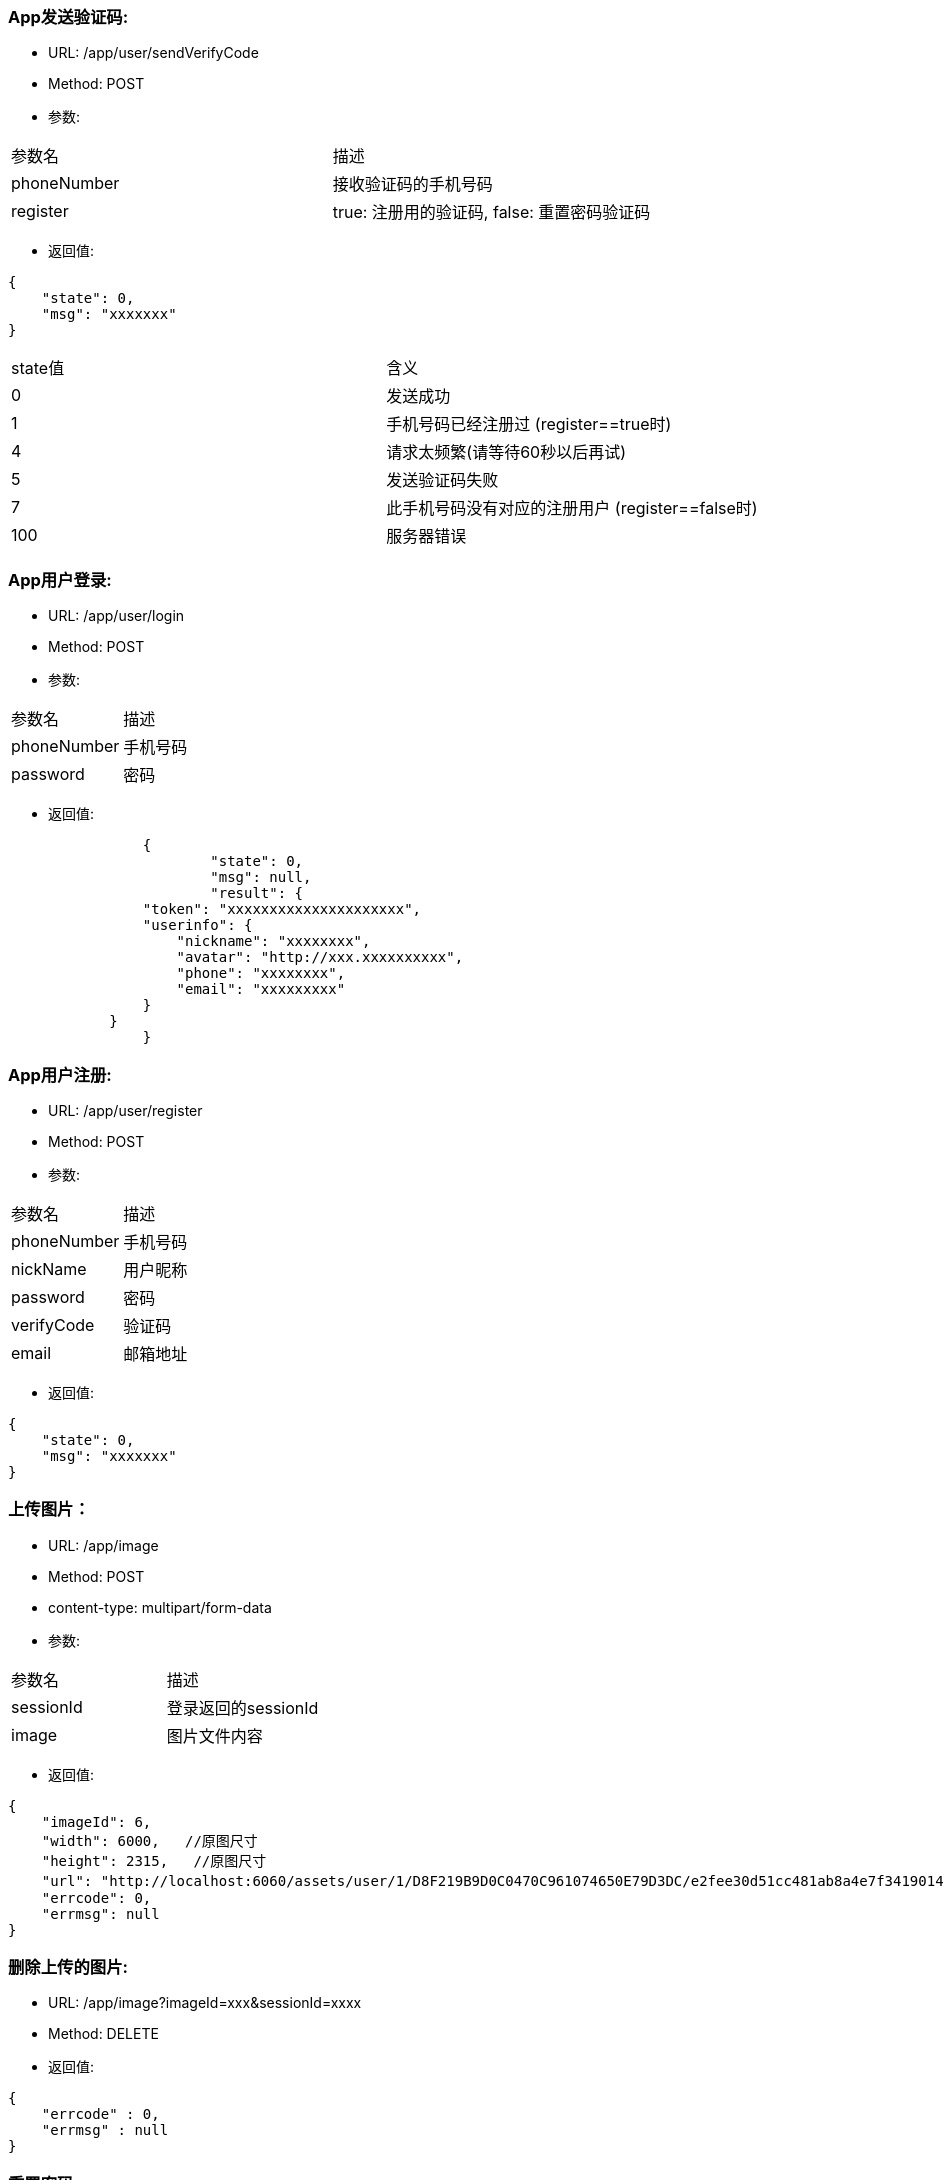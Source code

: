 === App发送验证码:
- URL:  /app/user/sendVerifyCode
- Method:  POST
- 参数:
|==========================================================
|参数名       |描述
|phoneNumber  |接收验证码的手机号码
|register     |true: 注册用的验证码,  false: 重置密码验证码
|==========================================================

- 返回值:
----
{
    "state": 0,
    "msg": "xxxxxxx"
}
----

|==========================================================
|state值     |含义
|0           |发送成功
|1           |手机号码已经注册过 (register==true时)
|4           |请求太频繁(请等待60秒以后再试)
|5           |发送验证码失败
|7           |此手机号码没有对应的注册用户 (register==false时)
|100         |服务器错误
|==========================================================


=== App用户登录:
- URL: /app/user/login
- Method: POST
- 参数:

|==========================================================
|参数名         |描述
|phoneNumber    |手机号码
|password       |密码
|==========================================================

- 返回值:

----
		{
			"state": 0,
			"msg": null,
			"result": {
                "token": "xxxxxxxxxxxxxxxxxxxxx",
                "userinfo": {
                    "nickname": "xxxxxxxx",
                    "avatar": "http://xxx.xxxxxxxxxx",
                    "phone": "xxxxxxxx",
                    "email": "xxxxxxxxx"
                }
            }
		}
----

=== App用户注册:
- URL:  /app/user/register
- Method: POST
- 参数:
|==========================================================
|参数名      |描述
|phoneNumber |手机号码
|nickName    |用户昵称
|password    |密码
|verifyCode  |验证码
|email       |邮箱地址
|==========================================================

- 返回值:
----
{
    "state": 0,
    "msg": "xxxxxxx"
}
----

=== 上传图片：
- URL:  /app/image
- Method: POST
- content-type:  multipart/form-data
- 参数:
|===============================
|参数名      |描述
|sessionId   |登录返回的sessionId
|image       |图片文件内容
|===============================

- 返回值:
----
{
    "imageId": 6,
    "width": 6000,   //原图尺寸
    "height": 2315,   //原图尺寸
    "url": "http://localhost:6060/assets/user/1/D8F219B9D0C0470C961074650E79D3DC/e2fee30d51cc481ab8a4e7f3419014b7.jpg",   //图片url
    "errcode": 0,
    "errmsg": null
}
----

=== 删除上传的图片:
- URL:  /app/image?imageId=xxx&sessionId=xxxx
- Method: DELETE
- 返回值:

----
{
    "errcode" : 0,
    "errmsg" : null
}
----

=== 重置密码:
- URL:  /app/user/resetPassword
- Method: POST
- 参数:
|==========================================================
|参数名       |描述
|phoneNumber  |手机号码
|userName     |用户名
|verifyCode   |上一个请求中发到用户手机上的验证码
|newpassword  |新密码
|==========================================================

- 返回值:

----
{
    "state" : 0,
    "msg" : null
}
----

=== 使用条款:
- URL:  /assets/app/license.html
- Method: GET
- 返回值 content-type: text/html
- 返回值内容: 使用条款html文本


=== 常见问题:
- URL:  /assets/app/faq.html
- Method: GET
- 返回值 content-type: text/html
- 返回值内容: 常见问题html文本

=== 检查app版本 (android)
- URL:  /assets/app/client.json
- Method: GET
    返回值:
        {
            "version":"0719",
            "fileName":"JoySpace_client-0719.apk"
        }
    apk下载地址:
        /assets/app/<fileName>


=== 推荐自助机
- URL:  /app/printStation/findByDistance
- Method: GET
- 参数:
|==========================================================
|参数名     |描述
|longitude  |位置精度(double)
|latitude   |位置纬度(double)
|radius     |搜索半径(int, 单位米)
|==========================================================

- 返回值:
----
        {
				"state" : 0,
				"msg" : null,
				"result" : [
				    { "id" : xx, "address": "xxxx", "longitude" : xxxx.xxx, "latitude": xxxx.xxx },
                    { "id" : xx, "address": "xxxx", "longitude" : xxxx.xxx, "latitude": xxxx.xxx },
				    ...
				    { "id" : xx, "address": "xxxx", "longitude" : xxxx.xxx, "latitude": xxxx.xxx }
				]
        }
----

=== 自助机详情
- URL:  /app/printStation/{id}
- Method: GET
- 参数:
|==========================================================
|参数名  | 描述
|id      | 自助机id
|==========================================================

- 返回值:

----
		{
			"address": "xxxxxxxxxxxxxxxxxxxxxxxxxxxxxxxxxxxxxx", 地址
			"longitude" : xxxx.xxx,   //经度
			"latitude": xxxx.xxx,     //纬度
			"products": [             //产品列表
				{
					"id": xx,
					"name": "xxx",
					"type": x,   //0 普通   1 证件照    2 模板拼图
					"width": xxx.xx,   //产品宽度(毫米)
					"height": xxx.xx,   //产品高度(毫米)
					"imageCount": x,    //需要用户上传的照片张数
					"version": xx,      //版本号(整数)
					"previewUrls": [     //产品预览图片url （可能有多个)
						"https://xxx.xxxxxxxxxxxxxxxxxxxxxxxxxx",
						"https://xxx.xxxxxxxxxxxxxxxxxxxxxxxxxx",
						"https://xxx.xxxxxxxxxxxxxxxxxxxxxxxxxx"
					],
					"thumbnailUrl": "https://xxx.xxxxxxxxxxxxxxxxxxxxxxxxxx",   //缩略图url
					"price": xxx,   //产品价格（整数，单位是分）
					"remark": "xxxxxxxxxxxxxxxxxxxxxxxxxxx"      //产品说明文本
				},
				{ ... },
				{ ... }
			]
		}
----